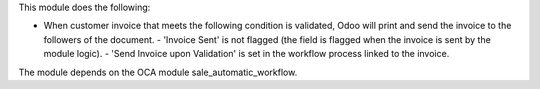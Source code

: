 This module does the following:

- When customer invoice that meets the following condition is validated, Odoo will print and send the invoice to the followers of the document.
  - 'Invoice Sent' is not flagged (the field is flagged when the invoice is sent by the module logic).
  - 'Send Invoice upon Validation' is set in the workflow process linked to the invoice.

The module depends on the OCA module sale_automatic_workflow.
